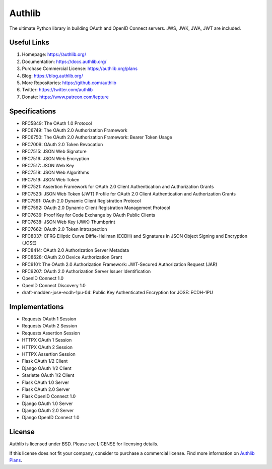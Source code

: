 Authlib
=======

The ultimate Python library in building OAuth and OpenID Connect servers.
JWS, JWK, JWA, JWT are included.

Useful Links
------------

1. Homepage: https://authlib.org/
2. Documentation: https://docs.authlib.org/
3. Purchase Commercial License: https://authlib.org/plans
4. Blog: https://blog.authlib.org/
5. More Repositories: https://github.com/authlib
6. Twitter: https://twitter.com/authlib
7. Donate: https://www.patreon.com/lepture

Specifications
--------------

- RFC5849: The OAuth 1.0 Protocol
- RFC6749: The OAuth 2.0 Authorization Framework
- RFC6750: The OAuth 2.0 Authorization Framework: Bearer Token Usage
- RFC7009: OAuth 2.0 Token Revocation
- RFC7515: JSON Web Signature
- RFC7516: JSON Web Encryption
- RFC7517: JSON Web Key
- RFC7518: JSON Web Algorithms
- RFC7519: JSON Web Token
- RFC7521: Assertion Framework for OAuth 2.0 Client Authentication and Authorization Grants
- RFC7523: JSON Web Token (JWT) Profile for OAuth 2.0 Client Authentication and Authorization Grants
- RFC7591: OAuth 2.0 Dynamic Client Registration Protocol
- RFC7592: OAuth 2.0 Dynamic Client Registration Management Protocol
- RFC7636: Proof Key for Code Exchange by OAuth Public Clients
- RFC7638: JSON Web Key (JWK) Thumbprint
- RFC7662: OAuth 2.0 Token Introspection
- RFC8037: CFRG Elliptic Curve Diffie-Hellman (ECDH) and Signatures in JSON Object Signing and Encryption (JOSE)
- RFC8414: OAuth 2.0 Authorization Server Metadata
- RFC8628: OAuth 2.0 Device Authorization Grant
- RFC9101: The OAuth 2.0 Authorization Framework: JWT-Secured Authorization Request (JAR)
- RFC9207: OAuth 2.0 Authorization Server Issuer Identification
- OpenID Connect 1.0
- OpenID Connect Discovery 1.0
- draft-madden-jose-ecdh-1pu-04: Public Key Authenticated Encryption for JOSE: ECDH-1PU

Implementations
---------------

- Requests OAuth 1 Session
- Requests OAuth 2 Session
- Requests Assertion Session
- HTTPX OAuth 1 Session
- HTTPX OAuth 2 Session
- HTTPX Assertion Session
- Flask OAuth 1/2 Client
- Django OAuth 1/2 Client
- Starlette OAuth 1/2 Client
- Flask OAuth 1.0 Server
- Flask OAuth 2.0 Server
- Flask OpenID Connect 1.0
- Django OAuth 1.0 Server
- Django OAuth 2.0 Server
- Django OpenID Connect 1.0

License
-------

Authlib is licensed under BSD. Please see LICENSE for licensing details.

If this license does not fit your company, consider to purchase a commercial
license. Find more information on `Authlib Plans`_.

.. _`Authlib Plans`: https://authlib.org/plans
